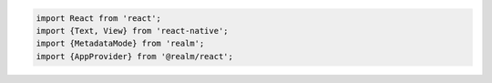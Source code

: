 .. code-block:: typescript

   import React from 'react';
   import {Text, View} from 'react-native';
   import {MetadataMode} from 'realm';
   import {AppProvider} from '@realm/react';
